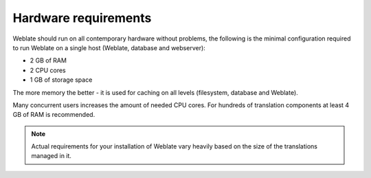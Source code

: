 Hardware requirements
---------------------

Weblate should run on all contemporary hardware without problems, the following is
the minimal configuration required to run Weblate on a single host (Weblate, database
and webserver):

* 2 GB of RAM
* 2 CPU cores
* 1 GB of storage space

The more memory the better - it is used for caching on all
levels (filesystem, database and Weblate).

Many concurrent users increases the amount of needed CPU cores.
For hundreds of translation components at least 4 GB of RAM is
recommended.

.. note::

    Actual requirements for your installation of Weblate vary heavily based on the size of
    the translations managed in it.
